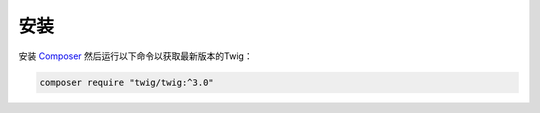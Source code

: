 安装
============

安装 `Composer`_ 然后运行以下命令以获取最新版本的Twig：

.. code-block:: bash

    composer require "twig/twig:^3.0"

.. _`Composer`: https://getcomposer.org/download/

